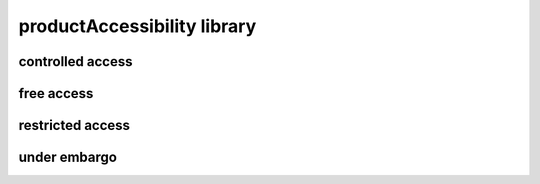 ############################
productAccessibility library
############################

controlled access
-----------------

free access
-----------

restricted access
-----------------

under embargo
-------------


